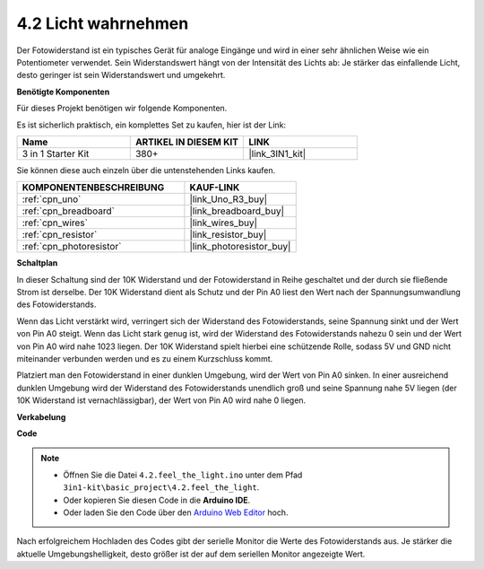 .. _ar_photoresistor:

4.2 Licht wahrnehmen
===========================

Der Fotowiderstand ist ein typisches Gerät für analoge Eingänge und wird in einer sehr ähnlichen Weise wie ein Potentiometer verwendet. Sein Widerstandswert hängt von der Intensität des Lichts ab: Je stärker das einfallende Licht, desto geringer ist sein Widerstandswert und umgekehrt.

**Benötigte Komponenten**

Für dieses Projekt benötigen wir folgende Komponenten.

Es ist sicherlich praktisch, ein komplettes Set zu kaufen, hier ist der Link:

.. list-table::
    :widths: 20 20 20
    :header-rows: 1

    *   - Name	
        - ARTIKEL IN DIESEM KIT
        - LINK
    *   - 3 in 1 Starter Kit
        - 380+
        - |link_3IN1_kit|

Sie können diese auch einzeln über die untenstehenden Links kaufen.

.. list-table::
    :widths: 30 20
    :header-rows: 1

    *   - KOMPONENTENBESCHREIBUNG
        - KAUF-LINK

    *   - :ref:`cpn_uno`
        - |link_Uno_R3_buy|
    *   - :ref:`cpn_breadboard`
        - |link_breadboard_buy|
    *   - :ref:`cpn_wires`
        - |link_wires_buy|
    *   - :ref:`cpn_resistor`
        - |link_resistor_buy|
    *   - :ref:`cpn_photoresistor`
        - |link_photoresistor_buy|

**Schaltplan**

.. image:: img/circuit_5.2_light.png

In dieser Schaltung sind der 10K Widerstand und der Fotowiderstand in Reihe geschaltet und der durch sie fließende Strom ist derselbe. Der 10K Widerstand dient als Schutz und der Pin A0 liest den Wert nach der Spannungsumwandlung des Fotowiderstands.

Wenn das Licht verstärkt wird, verringert sich der Widerstand des Fotowiderstands, seine Spannung sinkt und der Wert von Pin A0 steigt.
Wenn das Licht stark genug ist, wird der Widerstand des Fotowiderstands nahezu 0 sein und der Wert von Pin A0 wird nahe 1023 liegen.
Der 10K Widerstand spielt hierbei eine schützende Rolle, sodass 5V und GND nicht miteinander verbunden werden und es zu einem Kurzschluss kommt.

Platziert man den Fotowiderstand in einer dunklen Umgebung, wird der Wert von Pin A0 sinken.
In einer ausreichend dunklen Umgebung wird der Widerstand des Fotowiderstands unendlich groß und seine Spannung nahe 5V liegen (der 10K Widerstand ist vernachlässigbar), der Wert von Pin A0 wird nahe 0 liegen.

**Verkabelung**

.. image:: img/feel_the_light_bb.jpg
    :width: 600
    :align: center

**Code**

.. note::

    * Öffnen Sie die Datei ``4.2.feel_the_light.ino`` unter dem Pfad ``3in1-kit\basic_project\4.2.feel_the_light``.
    * Oder kopieren Sie diesen Code in die **Arduino IDE**.
    
    * Oder laden Sie den Code über den `Arduino Web Editor <https://docs.arduino.cc/cloud/web-editor/tutorials/getting-started/getting-started-web-editor>`_ hoch.

.. raw:: html

    <iframe src=https://create.arduino.cc/editor/sunfounder01/e1bc4c8b-788e-4bfe-a0a1-532d4fdc7753/preview?embed style="height:510px;width:100%;margin:10px 0" frameborder=0></iframe>
    
Nach erfolgreichem Hochladen des Codes gibt der serielle Monitor die Werte des Fotowiderstands aus. 
Je stärker die aktuelle Umgebungshelligkeit, desto größer ist der auf dem seriellen Monitor angezeigte Wert.
